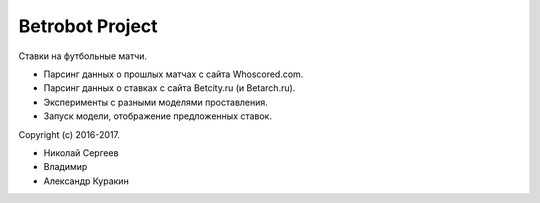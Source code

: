 Betrobot Project
================

Ставки на футбольные матчи.

* Парсинг данных о прошлых матчах с сайта Whoscored.com.
* Парсинг данных о ставках с сайта Betcity.ru (и Betarch.ru).
* Эксперименты с разными моделями проставления.
* Запуск модели, отображение предложенных ставок.

Copyright (c) 2016-2017.

* Николай Сергеев
* Владимир
* Александр Куракин

